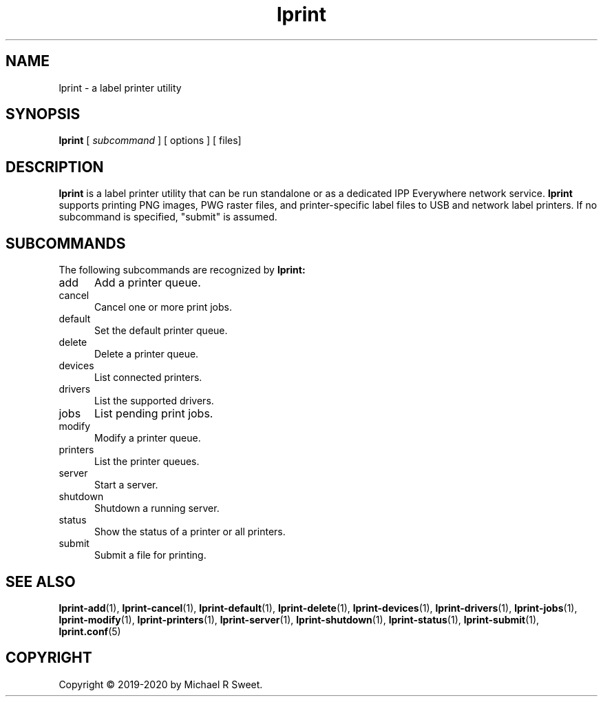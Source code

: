 .\"
.\" Main man page for LPrint, a Label Printer Utility
.\"
.\" Copyright © 2019-2020 by Michael R Sweet.
.\"
.\" Licensed under Apache License v2.0.  See the file "LICENSE" for more
.\" information.
.\"
.TH lprint 1 "LPrint" "January 4, 2020" "Michael R Sweet"
.SH NAME
lprint \- a label printer utility
.SH SYNOPSIS
.B lprint
[
.I subcommand
] [ options ]
[ files]

.SH DESCRIPTION
.B lprint
is a label printer utility that can be run standalone or as a dedicated IPP Everywhere network service.
.B lprint
supports printing PNG images, PWG raster files, and printer-specific label files to USB and network label printers.
If no subcommand is specified, "submit" is assumed.
.SH SUBCOMMANDS
The following subcommands are recognized by
.B lprint:
.TP 5
add
Add a printer queue.
.TP 5
cancel
Cancel one or more print jobs.
.TP 5
default
Set the default printer queue.
.TP 5
delete
Delete a printer queue.
.TP 5
devices
List connected printers.
.TP 5
drivers
List the supported drivers.
.TP 5
jobs
List pending print jobs.
.TP 5
modify
Modify a printer queue.
.TP 5
printers
List the printer queues.
.TP 5
server
Start a server.
.TP 5
shutdown
Shutdown a running server.
.TP 5
status
Show the status of a printer or all printers.
.TP 5
submit
Submit a file for printing.
.SH SEE ALSO
.BR lprint-add (1),
.BR lprint-cancel (1),
.BR lprint-default (1),
.BR lprint-delete (1),
.BR lprint-devices (1),
.BR lprint-drivers (1),
.BR lprint-jobs (1),
.BR lprint-modify (1),
.BR lprint-printers (1),
.BR lprint-server (1),
.BR lprint-shutdown (1),
.BR lprint-status (1),
.BR lprint-submit (1),
.BR lprint.conf (5)
.SH COPYRIGHT
Copyright \[co] 2019-2020 by Michael R Sweet.
